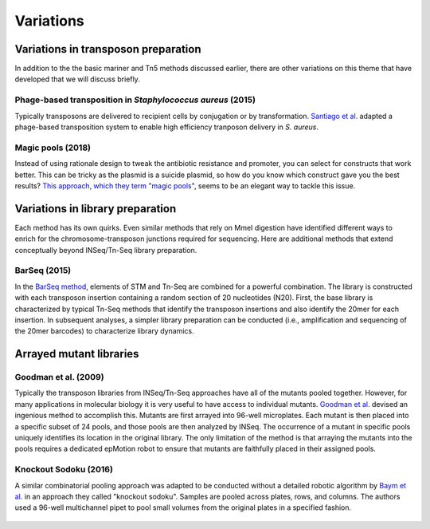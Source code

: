 ===================================================
Variations
===================================================

Variations in transposon preparation
---------------------------------------------------

In addition to the the basic mariner and Tn5 methods discussed earlier, there are other variations on this theme that have developed that we will discuss briefly.

Phage-based transposition in *Staphylococcus aureus* (2015)
~~~~~~~~~~~~~~~~~~~~~~~~~~~~~~~~~~~~~~~~~~~~~~~~~~~~~~~~~~~

Typically transposons are delivered to recipient cells by conjugation or by transformation. `Santiago et al.
<https://bmcgenomics.biomedcentral.com/articles/10.1186/s12864-015-1361-3>`__ adapted a phage-based transposition system to enable high efficiency tranposon delivery in *S. aureus*.


Magic pools (2018)
~~~~~~~~~~~~~~~~~~

Instead of using rationale design to tweak the antibiotic resistance and promoter, you can select for constructs that work better. This can be tricky as the plasmid is a suicide plasmid, so how do you know which construct gave you the best results? `This approach, which they term "magic pools"
<https://msystems.asm.org/content/3/1/e00143-17>`__, seems to be an elegant way to tackle this issue.

.. figure:: images/liu_2017_fig1.jpg
    :scale: 30 %
    :align: center
    :alt: Magic Pools


Variations in library preparation
---------------------------------------------------

Each method has its own quirks. Even similar methods that rely on MmeI digestion have identified different ways to enrich for the chromosome-transposon junctions required for sequencing. Here are additional methods that extend conceptually beyond INSeq/Tn-Seq library preparation.

BarSeq (2015)
~~~~~~~~~~~~~

In the `BarSeq method
<http://mbio.asm.org/content/6/3/e00306-15.full>`__, elements of STM and Tn-Seq are combined for a powerful combination. The library is constructed with each transposon insertion containing a random section of 20 nucleotides (N20). First, the base library is characterized by typical Tn-Seq methods that identify the transposon insertions and also identify the 20mer for each insertion. In subsequent analyses, a simpler library preparation can be conducted (i.e., amplification and sequencing of the 20mer barcodes) to characterize library dynamics.

.. figure:: images/wetmore_2015_fig1.jpg
    :scale: 30 %
    :align: center
    :alt: Wetmore 2015


Arrayed mutant libraries
---------------------------------------------------

Goodman et al. (2009)
~~~~~~~~~~~~~~~~~~~~~

Typically the transposon libraries from INSeq/Tn-Seq approaches have all of the mutants pooled together. However, for many applications in molecular biology it is very useful to have access to individual mutants. `Goodman et al.
<https://www.ncbi.nlm.nih.gov/pubmed/19748469>`__ devised an ingenious method to accomplish this. Mutants are first arrayed into 96-well microplates. Each mutant is then placed into a specific subset of 24 pools, and those pools are then analyzed by INSeq. The occurrence of a mutant in specific pools uniquely identifies its location in the original library. The only limitation of the method is that arraying the mutants into the pools requires a dedicated epMotion robot to ensure that mutants are faithfully placed in their assigned pools.

.. figure:: images/goodman_2009_fig2.jpg
    :scale: 30 %
    :align: center
    :alt: Goodman 2009


Knockout Sodoku (2016)
~~~~~~~~~~~~~~~~~~~~~

A similar combinatorial pooling approach was adapted to be conducted without a detailed robotic algorithm by `Baym et al.
<https://www.ncbi.nlm.nih.gov/pubmed/27830751>`__ in an approach they called "knockout sodoku". Samples are pooled across plates, rows, and columns. The authors used a 96-well multichannel pipet to pool small volumes from the original plates in a specified fashion.

.. figure:: images/baym_2016_fig1.jpg
    :scale: 30 %
    :align: center
    :alt: Baym 2016
